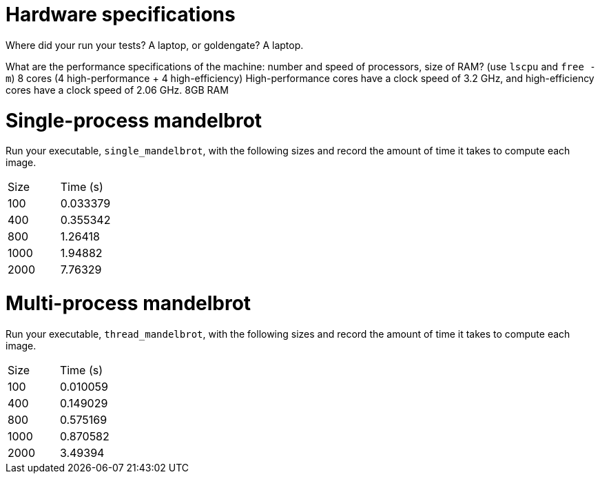 = Hardware specifications

Where did your run your tests? A laptop, or goldengate?
    A laptop.

What are the performance specifications of the machine: number and speed of
processors, size of RAM? (use `lscpu` and `free -m`)
    8 cores (4 high-performance + 4 high-efficiency)
    High-performance cores have a clock speed of 3.2 GHz, and high-efficiency cores have a clock speed of 2.06 GHz.
    8GB RAM

= Single-process mandelbrot

Run your executable, `single_mandelbrot`, with the following sizes and record
the amount of time it takes to compute each image.

[cols="1,1"]
!===
| Size | Time (s) 
| 100 | 0.033379
| 400 | 0.355342
| 800 | 1.26418
| 1000 | 1.94882
| 2000 | 7.76329
!===

= Multi-process mandelbrot

Run your executable, `thread_mandelbrot`, with the following sizes and record
the amount of time it takes to compute each image.

[cols="1,1"]
!===
| Size | Time (s) 
| 100 | 0.010059
| 400 | 0.149029
| 800 | 0.575169
| 1000 | 0.870582
| 2000 | 3.49394
!===


